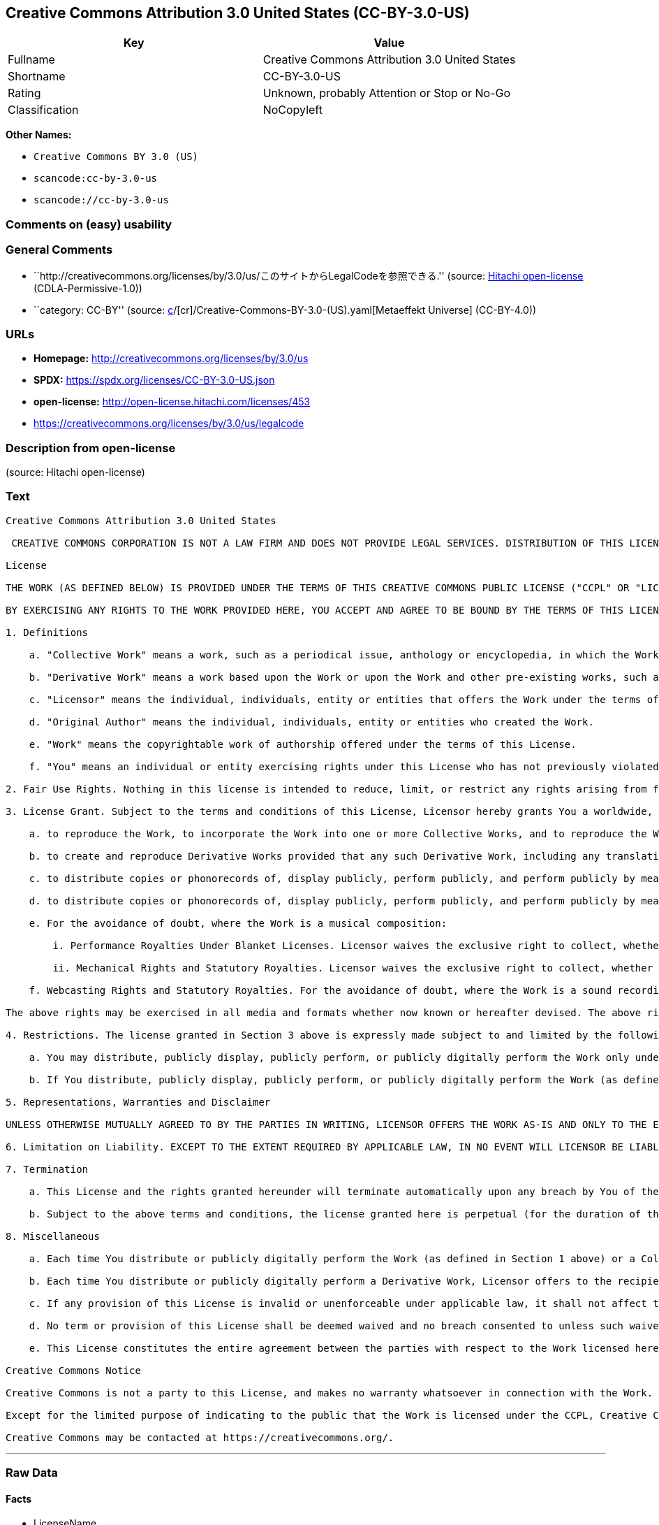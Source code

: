 == Creative Commons Attribution 3.0 United States (CC-BY-3.0-US)

[cols=",",options="header",]
|===
|Key |Value
|Fullname |Creative Commons Attribution 3.0 United States
|Shortname |CC-BY-3.0-US
|Rating |Unknown, probably Attention or Stop or No-Go
|Classification |NoCopyleft
|===

*Other Names:*

* `Creative Commons BY 3.0 (US)`
* `scancode:cc-by-3.0-us`
* `scancode://cc-by-3.0-us`

=== Comments on (easy) usability

=== General Comments

* ``http://creativecommons.org/licenses/by/3.0/us/このサイトからLegalCodeを参照できる.''
(source: https://github.com/Hitachi/open-license[Hitachi open-license]
(CDLA-Permissive-1.0))
* ``category: CC-BY'' (source:
https://github.com/org-metaeffekt/metaeffekt-universe/blob/main/src/main/resources/ae-universe/[c]/[cr]/Creative-Commons-BY-3.0-(US).yaml[Metaeffekt
Universe] (CC-BY-4.0))

=== URLs

* *Homepage:* http://creativecommons.org/licenses/by/3.0/us
* *SPDX:* https://spdx.org/licenses/CC-BY-3.0-US.json
* *open-license:* http://open-license.hitachi.com/licenses/453
* https://creativecommons.org/licenses/by/3.0/us/legalcode

=== Description from open-license

(source: Hitachi open-license)

=== Text

....
Creative Commons Attribution 3.0 United States

 CREATIVE COMMONS CORPORATION IS NOT A LAW FIRM AND DOES NOT PROVIDE LEGAL SERVICES. DISTRIBUTION OF THIS LICENSE DOES NOT CREATE AN ATTORNEY-CLIENT RELATIONSHIP. CREATIVE COMMONS PROVIDES THIS INFORMATION ON AN "AS-IS" BASIS. CREATIVE COMMONS MAKES NO WARRANTIES REGARDING THE INFORMATION PROVIDED, AND DISCLAIMS LIABILITY FOR DAMAGES RESULTING FROM ITS USE.

License

THE WORK (AS DEFINED BELOW) IS PROVIDED UNDER THE TERMS OF THIS CREATIVE COMMONS PUBLIC LICENSE ("CCPL" OR "LICENSE"). THE WORK IS PROTECTED BY COPYRIGHT AND/OR OTHER APPLICABLE LAW. ANY USE OF THE WORK OTHER THAN AS AUTHORIZED UNDER THIS LICENSE OR COPYRIGHT LAW IS PROHIBITED.

BY EXERCISING ANY RIGHTS TO THE WORK PROVIDED HERE, YOU ACCEPT AND AGREE TO BE BOUND BY THE TERMS OF THIS LICENSE. TO THE EXTENT THIS LICENSE MAY BE CONSIDERED TO BE A CONTRACT, THE LICENSOR GRANTS YOU THE RIGHTS CONTAINED HERE IN CONSIDERATION OF YOUR ACCEPTANCE OF SUCH TERMS AND CONDITIONS.

1. Definitions

    a. "Collective Work" means a work, such as a periodical issue, anthology or encyclopedia, in which the Work in its entirety in unmodified form, along with one or more other contributions, constituting separate and independent works in themselves, are assembled into a collective whole. A work that constitutes a Collective Work will not be considered a Derivative Work (as defined below) for the purposes of this License.

    b. "Derivative Work" means a work based upon the Work or upon the Work and other pre-existing works, such as a translation, musical arrangement, dramatization, fictionalization, motion picture version, sound recording, art reproduction, abridgment, condensation, or any other form in which the Work may be recast, transformed, or adapted, except that a work that constitutes a Collective Work will not be considered a Derivative Work for the purpose of this License. For the avoidance of doubt, where the Work is a musical composition or sound recording, the synchronization of the Work in timed-relation with a moving image ("synching") will be considered a Derivative Work for the purpose of this License.

    c. "Licensor" means the individual, individuals, entity or entities that offers the Work under the terms of this License.

    d. "Original Author" means the individual, individuals, entity or entities who created the Work.

    e. "Work" means the copyrightable work of authorship offered under the terms of this License.

    f. "You" means an individual or entity exercising rights under this License who has not previously violated the terms of this License with respect to the Work, or who has received express permission from the Licensor to exercise rights under this License despite a previous violation.

2. Fair Use Rights. Nothing in this license is intended to reduce, limit, or restrict any rights arising from fair use, first sale or other limitations on the exclusive rights of the copyright owner under copyright law or other applicable laws.

3. License Grant. Subject to the terms and conditions of this License, Licensor hereby grants You a worldwide, royalty-free, non-exclusive, perpetual (for the duration of the applicable copyright) license to exercise the rights in the Work as stated below:

    a. to reproduce the Work, to incorporate the Work into one or more Collective Works, and to reproduce the Work as incorporated in the Collective Works;

    b. to create and reproduce Derivative Works provided that any such Derivative Work, including any translation in any medium, takes reasonable steps to clearly label, demarcate or otherwise identify that changes were made to the original Work. For example, a translation could be marked "The original work was translated from English to Spanish," or a modification could indicate "The original work has been modified.";;

    c. to distribute copies or phonorecords of, display publicly, perform publicly, and perform publicly by means of a digital audio transmission the Work including as incorporated in Collective Works;

    d. to distribute copies or phonorecords of, display publicly, perform publicly, and perform publicly by means of a digital audio transmission Derivative Works.

    e. For the avoidance of doubt, where the Work is a musical composition:

        i. Performance Royalties Under Blanket Licenses. Licensor waives the exclusive right to collect, whether individually or, in the event that Licensor is a member of a performance rights society (e.g. ASCAP, BMI, SESAC), via that society, royalties for the public performance or public digital performance (e.g. webcast) of the Work.

        ii. Mechanical Rights and Statutory Royalties. Licensor waives the exclusive right to collect, whether individually or via a music rights agency or designated agent (e.g. Harry Fox Agency), royalties for any phonorecord You create from the Work ("cover version") and distribute, subject to the compulsory license created by 17 USC Section 115 of the US Copyright Act (or the equivalent in other jurisdictions).

    f. Webcasting Rights and Statutory Royalties. For the avoidance of doubt, where the Work is a sound recording, Licensor waives the exclusive right to collect, whether individually or via a performance-rights society (e.g. SoundExchange), royalties for the public digital performance (e.g. webcast) of the Work, subject to the compulsory license created by 17 USC Section 114 of the US Copyright Act (or the equivalent in other jurisdictions).

The above rights may be exercised in all media and formats whether now known or hereafter devised. The above rights include the right to make such modifications as are technically necessary to exercise the rights in other media and formats. All rights not expressly granted by Licensor are hereby reserved.

4. Restrictions. The license granted in Section 3 above is expressly made subject to and limited by the following restrictions:

    a. You may distribute, publicly display, publicly perform, or publicly digitally perform the Work only under the terms of this License, and You must include a copy of, or the Uniform Resource Identifier for, this License with every copy or phonorecord of the Work You distribute, publicly display, publicly perform, or publicly digitally perform. You may not offer or impose any terms on the Work that restrict the terms of this License or the ability of a recipient of the Work to exercise the rights granted to that recipient under the terms of the License. You may not sublicense the Work. You must keep intact all notices that refer to this License and to the disclaimer of warranties. When You distribute, publicly display, publicly perform, or publicly digitally perform the Work, You may not impose any technological measures on the Work that restrict the ability of a recipient of the Work from You to exercise the rights granted to that recipient under the terms of the License. This Section 4(a) applies to the Work as incorporated in a Collective Work, but this does not require the Collective Work apart from the Work itself to be made subject to the terms of this License. If You create a Collective Work, upon notice from any Licensor You must, to the extent practicable, remove from the Collective Work any credit as required by Section 4(b), as requested. If You create a Derivative Work, upon notice from any Licensor You must, to the extent practicable, remove from the Derivative Work any credit as required by Section 4(b), as requested.

    b. If You distribute, publicly display, publicly perform, or publicly digitally perform the Work (as defined in Section 1 above) or any Derivative Works (as defined in Section 1 above) or Collective Works (as defined in Section 1 above), You must, unless a request has been made pursuant to Section 4(a), keep intact all copyright notices for the Work and provide, reasonable to the medium or means You are utilizing: (i) the name of the Original Author (or pseudonym, if applicable) if supplied, and/or (ii) if the Original Author and/or Licensor designate another party or parties (e.g. a sponsor institute, publishing entity, journal) for attribution ("Attribution Parties") in Licensor's copyright notice, terms of service or by other reasonable means, the name of such party or parties; the title of the Work if supplied; to the extent reasonably practicable, the Uniform Resource Identifier, if any, that Licensor specifies to be associated with the Work, unless such URI does not refer to the copyright notice or licensing information for the Work; and, consistent with Section 3(b) in the case of a Derivative Work, a credit identifying the use of the Work in the Derivative Work (e.g., "French translation of the Work by Original Author," or "Screenplay based on original Work by Original Author"). The credit required by this Section 4(b) may be implemented in any reasonable manner; provided, however, that in the case of a Derivative Work or Collective Work, at a minimum such credit will appear, if a credit for all contributing authors of the Derivative Work or Collective Work appears, then as part of these credits and in a manner at least as prominent as the credits for the other contributing authors. For the avoidance of doubt, You may only use the credit required by this Section for the purpose of attribution in the manner set out above and, by exercising Your rights under this License, You may not implicitly or explicitly assert or imply any connection with, sponsorship or endorsement by the Original Author, Licensor and/or Attribution Parties, as appropriate, of You or Your use of the Work, without the separate, express prior written permission of the Original Author, Licensor and/or Attribution Parties.

5. Representations, Warranties and Disclaimer

UNLESS OTHERWISE MUTUALLY AGREED TO BY THE PARTIES IN WRITING, LICENSOR OFFERS THE WORK AS-IS AND ONLY TO THE EXTENT OF ANY RIGHTS HELD IN THE LICENSED WORK BY THE LICENSOR. THE LICENSOR MAKES NO REPRESENTATIONS OR WARRANTIES OF ANY KIND CONCERNING THE WORK, EXPRESS, IMPLIED, STATUTORY OR OTHERWISE, INCLUDING, WITHOUT LIMITATION, WARRANTIES OF TITLE, MARKETABILITY, MERCHANTIBILITY, FITNESS FOR A PARTICULAR PURPOSE, NONINFRINGEMENT, OR THE ABSENCE OF LATENT OR OTHER DEFECTS, ACCURACY, OR THE PRESENCE OF ABSENCE OF ERRORS, WHETHER OR NOT DISCOVERABLE. SOME JURISDICTIONS DO NOT ALLOW THE EXCLUSION OF IMPLIED WARRANTIES, SO SUCH EXCLUSION MAY NOT APPLY TO YOU.

6. Limitation on Liability. EXCEPT TO THE EXTENT REQUIRED BY APPLICABLE LAW, IN NO EVENT WILL LICENSOR BE LIABLE TO YOU ON ANY LEGAL THEORY FOR ANY SPECIAL, INCIDENTAL, CONSEQUENTIAL, PUNITIVE OR EXEMPLARY DAMAGES ARISING OUT OF THIS LICENSE OR THE USE OF THE WORK, EVEN IF LICENSOR HAS BEEN ADVISED OF THE POSSIBILITY OF SUCH DAMAGES.

7. Termination

    a. This License and the rights granted hereunder will terminate automatically upon any breach by You of the terms of this License. Individuals or entities who have received Derivative Works (as defined in Section 1 above) or Collective Works (as defined in Section 1 above) from You under this License, however, will not have their licenses terminated provided such individuals or entities remain in full compliance with those licenses. Sections 1, 2, 5, 6, 7, and 8 will survive any termination of this License.

    b. Subject to the above terms and conditions, the license granted here is perpetual (for the duration of the applicable copyright in the Work). Notwithstanding the above, Licensor reserves the right to release the Work under different license terms or to stop distributing the Work at any time; provided, however that any such election will not serve to withdraw this License (or any other license that has been, or is required to be, granted under the terms of this License), and this License will continue in full force and effect unless terminated as stated above.

8. Miscellaneous

    a. Each time You distribute or publicly digitally perform the Work (as defined in Section 1 above) or a Collective Work (as defined in Section 1 above), the Licensor offers to the recipient a license to the Work on the same terms and conditions as the license granted to You under this License.

    b. Each time You distribute or publicly digitally perform a Derivative Work, Licensor offers to the recipient a license to the original Work on the same terms and conditions as the license granted to You under this License.

    c. If any provision of this License is invalid or unenforceable under applicable law, it shall not affect the validity or enforceability of the remainder of the terms of this License, and without further action by the parties to this agreement, such provision shall be reformed to the minimum extent necessary to make such provision valid and enforceable.

    d. No term or provision of this License shall be deemed waived and no breach consented to unless such waiver or consent shall be in writing and signed by the party to be charged with such waiver or consent.

    e. This License constitutes the entire agreement between the parties with respect to the Work licensed here. There are no understandings, agreements or representations with respect to the Work not specified here. Licensor shall not be bound by any additional provisions that may appear in any communication from You. This License may not be modified without the mutual written agreement of the Licensor and You.

Creative Commons Notice

Creative Commons is not a party to this License, and makes no warranty whatsoever in connection with the Work. Creative Commons will not be liable to You or any party on any legal theory for any damages whatsoever, including without limitation any general, special, incidental or consequential damages arising in connection to this license. Notwithstanding the foregoing two (2) sentences, if Creative Commons has expressly identified itself as the Licensor hereunder, it shall have all rights and obligations of Licensor.

Except for the limited purpose of indicating to the public that the Work is licensed under the CCPL, Creative Commons does not authorize the use by either party of the trademark "Creative Commons" or any related trademark or logo of Creative Commons without the prior written consent of Creative Commons. Any permitted use will be in compliance with Creative Commons' then-current trademark usage guidelines, as may be published on its website or otherwise made available upon request from time to time. For the avoidance of doubt, this trademark restriction does not form part of the License.

Creative Commons may be contacted at https://creativecommons.org/.
....

'''''

=== Raw Data

==== Facts

* LicenseName
* https://github.com/org-metaeffekt/metaeffekt-universe/blob/main/src/main/resources/ae-universe/[c]/[cr]/Creative-Commons-BY-3.0-(US).yaml[Metaeffekt
Universe] (CC-BY-4.0)
* https://github.com/Hitachi/open-license[Hitachi open-license]
(CDLA-Permissive-1.0)
* https://spdx.org/licenses/CC-BY-3.0-US.html[SPDX] (all data [in this
repository] is generated)
* https://github.com/nexB/scancode-toolkit/blob/develop/src/licensedcode/data/licenses/cc-by-3.0-us.yml[Scancode]
(CC0-1.0)

==== Raw JSON

....
{
    "__impliedNames": [
        "CC-BY-3.0-US",
        "Creative Commons BY 3.0 (US)",
        "scancode:cc-by-3.0-us",
        "Creative Commons Attribution 3.0 United States",
        "scancode://cc-by-3.0-us"
    ],
    "__impliedId": "CC-BY-3.0-US",
    "__impliedAmbiguousNames": [
        "CC-BY-3.0-US"
    ],
    "__impliedComments": [
        [
            "Hitachi open-license",
            [
                "http://creativecommons.org/licenses/by/3.0/us/このサイトからLegalCodeを参照できる."
            ]
        ],
        [
            "Metaeffekt Universe",
            [
                "category: CC-BY"
            ]
        ]
    ],
    "facts": {
        "LicenseName": {
            "implications": {
                "__impliedNames": [
                    "CC-BY-3.0-US"
                ],
                "__impliedId": "CC-BY-3.0-US"
            },
            "shortname": "CC-BY-3.0-US",
            "otherNames": []
        },
        "SPDX": {
            "isSPDXLicenseDeprecated": false,
            "spdxFullName": "Creative Commons Attribution 3.0 United States",
            "spdxDetailsURL": "https://spdx.org/licenses/CC-BY-3.0-US.json",
            "_sourceURL": "https://spdx.org/licenses/CC-BY-3.0-US.html",
            "spdxLicIsOSIApproved": false,
            "spdxSeeAlso": [
                "https://creativecommons.org/licenses/by/3.0/us/legalcode"
            ],
            "_implications": {
                "__impliedNames": [
                    "CC-BY-3.0-US",
                    "Creative Commons Attribution 3.0 United States"
                ],
                "__impliedId": "CC-BY-3.0-US",
                "__isOsiApproved": false,
                "__impliedURLs": [
                    [
                        "SPDX",
                        "https://spdx.org/licenses/CC-BY-3.0-US.json"
                    ],
                    [
                        null,
                        "https://creativecommons.org/licenses/by/3.0/us/legalcode"
                    ]
                ]
            },
            "spdxLicenseId": "CC-BY-3.0-US"
        },
        "Scancode": {
            "otherUrls": [
                "https://creativecommons.org/licenses/by/3.0/us/legalcode"
            ],
            "homepageUrl": "http://creativecommons.org/licenses/by/3.0/us",
            "shortName": "CC-BY-3.0-US",
            "textUrls": null,
            "text": "Creative Commons Attribution 3.0 United States\n\n CREATIVE COMMONS CORPORATION IS NOT A LAW FIRM AND DOES NOT PROVIDE LEGAL SERVICES. DISTRIBUTION OF THIS LICENSE DOES NOT CREATE AN ATTORNEY-CLIENT RELATIONSHIP. CREATIVE COMMONS PROVIDES THIS INFORMATION ON AN \"AS-IS\" BASIS. CREATIVE COMMONS MAKES NO WARRANTIES REGARDING THE INFORMATION PROVIDED, AND DISCLAIMS LIABILITY FOR DAMAGES RESULTING FROM ITS USE.\n\nLicense\n\nTHE WORK (AS DEFINED BELOW) IS PROVIDED UNDER THE TERMS OF THIS CREATIVE COMMONS PUBLIC LICENSE (\"CCPL\" OR \"LICENSE\"). THE WORK IS PROTECTED BY COPYRIGHT AND/OR OTHER APPLICABLE LAW. ANY USE OF THE WORK OTHER THAN AS AUTHORIZED UNDER THIS LICENSE OR COPYRIGHT LAW IS PROHIBITED.\n\nBY EXERCISING ANY RIGHTS TO THE WORK PROVIDED HERE, YOU ACCEPT AND AGREE TO BE BOUND BY THE TERMS OF THIS LICENSE. TO THE EXTENT THIS LICENSE MAY BE CONSIDERED TO BE A CONTRACT, THE LICENSOR GRANTS YOU THE RIGHTS CONTAINED HERE IN CONSIDERATION OF YOUR ACCEPTANCE OF SUCH TERMS AND CONDITIONS.\n\n1. Definitions\n\n    a. \"Collective Work\" means a work, such as a periodical issue, anthology or encyclopedia, in which the Work in its entirety in unmodified form, along with one or more other contributions, constituting separate and independent works in themselves, are assembled into a collective whole. A work that constitutes a Collective Work will not be considered a Derivative Work (as defined below) for the purposes of this License.\n\n    b. \"Derivative Work\" means a work based upon the Work or upon the Work and other pre-existing works, such as a translation, musical arrangement, dramatization, fictionalization, motion picture version, sound recording, art reproduction, abridgment, condensation, or any other form in which the Work may be recast, transformed, or adapted, except that a work that constitutes a Collective Work will not be considered a Derivative Work for the purpose of this License. For the avoidance of doubt, where the Work is a musical composition or sound recording, the synchronization of the Work in timed-relation with a moving image (\"synching\") will be considered a Derivative Work for the purpose of this License.\n\n    c. \"Licensor\" means the individual, individuals, entity or entities that offers the Work under the terms of this License.\n\n    d. \"Original Author\" means the individual, individuals, entity or entities who created the Work.\n\n    e. \"Work\" means the copyrightable work of authorship offered under the terms of this License.\n\n    f. \"You\" means an individual or entity exercising rights under this License who has not previously violated the terms of this License with respect to the Work, or who has received express permission from the Licensor to exercise rights under this License despite a previous violation.\n\n2. Fair Use Rights. Nothing in this license is intended to reduce, limit, or restrict any rights arising from fair use, first sale or other limitations on the exclusive rights of the copyright owner under copyright law or other applicable laws.\n\n3. License Grant. Subject to the terms and conditions of this License, Licensor hereby grants You a worldwide, royalty-free, non-exclusive, perpetual (for the duration of the applicable copyright) license to exercise the rights in the Work as stated below:\n\n    a. to reproduce the Work, to incorporate the Work into one or more Collective Works, and to reproduce the Work as incorporated in the Collective Works;\n\n    b. to create and reproduce Derivative Works provided that any such Derivative Work, including any translation in any medium, takes reasonable steps to clearly label, demarcate or otherwise identify that changes were made to the original Work. For example, a translation could be marked \"The original work was translated from English to Spanish,\" or a modification could indicate \"The original work has been modified.\";;\n\n    c. to distribute copies or phonorecords of, display publicly, perform publicly, and perform publicly by means of a digital audio transmission the Work including as incorporated in Collective Works;\n\n    d. to distribute copies or phonorecords of, display publicly, perform publicly, and perform publicly by means of a digital audio transmission Derivative Works.\n\n    e. For the avoidance of doubt, where the Work is a musical composition:\n\n        i. Performance Royalties Under Blanket Licenses. Licensor waives the exclusive right to collect, whether individually or, in the event that Licensor is a member of a performance rights society (e.g. ASCAP, BMI, SESAC), via that society, royalties for the public performance or public digital performance (e.g. webcast) of the Work.\n\n        ii. Mechanical Rights and Statutory Royalties. Licensor waives the exclusive right to collect, whether individually or via a music rights agency or designated agent (e.g. Harry Fox Agency), royalties for any phonorecord You create from the Work (\"cover version\") and distribute, subject to the compulsory license created by 17 USC Section 115 of the US Copyright Act (or the equivalent in other jurisdictions).\n\n    f. Webcasting Rights and Statutory Royalties. For the avoidance of doubt, where the Work is a sound recording, Licensor waives the exclusive right to collect, whether individually or via a performance-rights society (e.g. SoundExchange), royalties for the public digital performance (e.g. webcast) of the Work, subject to the compulsory license created by 17 USC Section 114 of the US Copyright Act (or the equivalent in other jurisdictions).\n\nThe above rights may be exercised in all media and formats whether now known or hereafter devised. The above rights include the right to make such modifications as are technically necessary to exercise the rights in other media and formats. All rights not expressly granted by Licensor are hereby reserved.\n\n4. Restrictions. The license granted in Section 3 above is expressly made subject to and limited by the following restrictions:\n\n    a. You may distribute, publicly display, publicly perform, or publicly digitally perform the Work only under the terms of this License, and You must include a copy of, or the Uniform Resource Identifier for, this License with every copy or phonorecord of the Work You distribute, publicly display, publicly perform, or publicly digitally perform. You may not offer or impose any terms on the Work that restrict the terms of this License or the ability of a recipient of the Work to exercise the rights granted to that recipient under the terms of the License. You may not sublicense the Work. You must keep intact all notices that refer to this License and to the disclaimer of warranties. When You distribute, publicly display, publicly perform, or publicly digitally perform the Work, You may not impose any technological measures on the Work that restrict the ability of a recipient of the Work from You to exercise the rights granted to that recipient under the terms of the License. This Section 4(a) applies to the Work as incorporated in a Collective Work, but this does not require the Collective Work apart from the Work itself to be made subject to the terms of this License. If You create a Collective Work, upon notice from any Licensor You must, to the extent practicable, remove from the Collective Work any credit as required by Section 4(b), as requested. If You create a Derivative Work, upon notice from any Licensor You must, to the extent practicable, remove from the Derivative Work any credit as required by Section 4(b), as requested.\n\n    b. If You distribute, publicly display, publicly perform, or publicly digitally perform the Work (as defined in Section 1 above) or any Derivative Works (as defined in Section 1 above) or Collective Works (as defined in Section 1 above), You must, unless a request has been made pursuant to Section 4(a), keep intact all copyright notices for the Work and provide, reasonable to the medium or means You are utilizing: (i) the name of the Original Author (or pseudonym, if applicable) if supplied, and/or (ii) if the Original Author and/or Licensor designate another party or parties (e.g. a sponsor institute, publishing entity, journal) for attribution (\"Attribution Parties\") in Licensor's copyright notice, terms of service or by other reasonable means, the name of such party or parties; the title of the Work if supplied; to the extent reasonably practicable, the Uniform Resource Identifier, if any, that Licensor specifies to be associated with the Work, unless such URI does not refer to the copyright notice or licensing information for the Work; and, consistent with Section 3(b) in the case of a Derivative Work, a credit identifying the use of the Work in the Derivative Work (e.g., \"French translation of the Work by Original Author,\" or \"Screenplay based on original Work by Original Author\"). The credit required by this Section 4(b) may be implemented in any reasonable manner; provided, however, that in the case of a Derivative Work or Collective Work, at a minimum such credit will appear, if a credit for all contributing authors of the Derivative Work or Collective Work appears, then as part of these credits and in a manner at least as prominent as the credits for the other contributing authors. For the avoidance of doubt, You may only use the credit required by this Section for the purpose of attribution in the manner set out above and, by exercising Your rights under this License, You may not implicitly or explicitly assert or imply any connection with, sponsorship or endorsement by the Original Author, Licensor and/or Attribution Parties, as appropriate, of You or Your use of the Work, without the separate, express prior written permission of the Original Author, Licensor and/or Attribution Parties.\n\n5. Representations, Warranties and Disclaimer\n\nUNLESS OTHERWISE MUTUALLY AGREED TO BY THE PARTIES IN WRITING, LICENSOR OFFERS THE WORK AS-IS AND ONLY TO THE EXTENT OF ANY RIGHTS HELD IN THE LICENSED WORK BY THE LICENSOR. THE LICENSOR MAKES NO REPRESENTATIONS OR WARRANTIES OF ANY KIND CONCERNING THE WORK, EXPRESS, IMPLIED, STATUTORY OR OTHERWISE, INCLUDING, WITHOUT LIMITATION, WARRANTIES OF TITLE, MARKETABILITY, MERCHANTIBILITY, FITNESS FOR A PARTICULAR PURPOSE, NONINFRINGEMENT, OR THE ABSENCE OF LATENT OR OTHER DEFECTS, ACCURACY, OR THE PRESENCE OF ABSENCE OF ERRORS, WHETHER OR NOT DISCOVERABLE. SOME JURISDICTIONS DO NOT ALLOW THE EXCLUSION OF IMPLIED WARRANTIES, SO SUCH EXCLUSION MAY NOT APPLY TO YOU.\n\n6. Limitation on Liability. EXCEPT TO THE EXTENT REQUIRED BY APPLICABLE LAW, IN NO EVENT WILL LICENSOR BE LIABLE TO YOU ON ANY LEGAL THEORY FOR ANY SPECIAL, INCIDENTAL, CONSEQUENTIAL, PUNITIVE OR EXEMPLARY DAMAGES ARISING OUT OF THIS LICENSE OR THE USE OF THE WORK, EVEN IF LICENSOR HAS BEEN ADVISED OF THE POSSIBILITY OF SUCH DAMAGES.\n\n7. Termination\n\n    a. This License and the rights granted hereunder will terminate automatically upon any breach by You of the terms of this License. Individuals or entities who have received Derivative Works (as defined in Section 1 above) or Collective Works (as defined in Section 1 above) from You under this License, however, will not have their licenses terminated provided such individuals or entities remain in full compliance with those licenses. Sections 1, 2, 5, 6, 7, and 8 will survive any termination of this License.\n\n    b. Subject to the above terms and conditions, the license granted here is perpetual (for the duration of the applicable copyright in the Work). Notwithstanding the above, Licensor reserves the right to release the Work under different license terms or to stop distributing the Work at any time; provided, however that any such election will not serve to withdraw this License (or any other license that has been, or is required to be, granted under the terms of this License), and this License will continue in full force and effect unless terminated as stated above.\n\n8. Miscellaneous\n\n    a. Each time You distribute or publicly digitally perform the Work (as defined in Section 1 above) or a Collective Work (as defined in Section 1 above), the Licensor offers to the recipient a license to the Work on the same terms and conditions as the license granted to You under this License.\n\n    b. Each time You distribute or publicly digitally perform a Derivative Work, Licensor offers to the recipient a license to the original Work on the same terms and conditions as the license granted to You under this License.\n\n    c. If any provision of this License is invalid or unenforceable under applicable law, it shall not affect the validity or enforceability of the remainder of the terms of this License, and without further action by the parties to this agreement, such provision shall be reformed to the minimum extent necessary to make such provision valid and enforceable.\n\n    d. No term or provision of this License shall be deemed waived and no breach consented to unless such waiver or consent shall be in writing and signed by the party to be charged with such waiver or consent.\n\n    e. This License constitutes the entire agreement between the parties with respect to the Work licensed here. There are no understandings, agreements or representations with respect to the Work not specified here. Licensor shall not be bound by any additional provisions that may appear in any communication from You. This License may not be modified without the mutual written agreement of the Licensor and You.\n\nCreative Commons Notice\n\nCreative Commons is not a party to this License, and makes no warranty whatsoever in connection with the Work. Creative Commons will not be liable to You or any party on any legal theory for any damages whatsoever, including without limitation any general, special, incidental or consequential damages arising in connection to this license. Notwithstanding the foregoing two (2) sentences, if Creative Commons has expressly identified itself as the Licensor hereunder, it shall have all rights and obligations of Licensor.\n\nExcept for the limited purpose of indicating to the public that the Work is licensed under the CCPL, Creative Commons does not authorize the use by either party of the trademark \"Creative Commons\" or any related trademark or logo of Creative Commons without the prior written consent of Creative Commons. Any permitted use will be in compliance with Creative Commons' then-current trademark usage guidelines, as may be published on its website or otherwise made available upon request from time to time. For the avoidance of doubt, this trademark restriction does not form part of the License.\n\nCreative Commons may be contacted at https://creativecommons.org/.",
            "category": "Permissive",
            "osiUrl": null,
            "owner": "Creative Commons",
            "_sourceURL": "https://github.com/nexB/scancode-toolkit/blob/develop/src/licensedcode/data/licenses/cc-by-3.0-us.yml",
            "key": "cc-by-3.0-us",
            "name": "Creative Commons Attribution 3.0 United States",
            "spdxId": "CC-BY-3.0-US",
            "notes": null,
            "_implications": {
                "__impliedNames": [
                    "scancode://cc-by-3.0-us",
                    "CC-BY-3.0-US",
                    "CC-BY-3.0-US"
                ],
                "__impliedId": "CC-BY-3.0-US",
                "__impliedCopyleft": [
                    [
                        "Scancode",
                        "NoCopyleft"
                    ]
                ],
                "__calculatedCopyleft": "NoCopyleft",
                "__impliedText": "Creative Commons Attribution 3.0 United States\n\n CREATIVE COMMONS CORPORATION IS NOT A LAW FIRM AND DOES NOT PROVIDE LEGAL SERVICES. DISTRIBUTION OF THIS LICENSE DOES NOT CREATE AN ATTORNEY-CLIENT RELATIONSHIP. CREATIVE COMMONS PROVIDES THIS INFORMATION ON AN \"AS-IS\" BASIS. CREATIVE COMMONS MAKES NO WARRANTIES REGARDING THE INFORMATION PROVIDED, AND DISCLAIMS LIABILITY FOR DAMAGES RESULTING FROM ITS USE.\n\nLicense\n\nTHE WORK (AS DEFINED BELOW) IS PROVIDED UNDER THE TERMS OF THIS CREATIVE COMMONS PUBLIC LICENSE (\"CCPL\" OR \"LICENSE\"). THE WORK IS PROTECTED BY COPYRIGHT AND/OR OTHER APPLICABLE LAW. ANY USE OF THE WORK OTHER THAN AS AUTHORIZED UNDER THIS LICENSE OR COPYRIGHT LAW IS PROHIBITED.\n\nBY EXERCISING ANY RIGHTS TO THE WORK PROVIDED HERE, YOU ACCEPT AND AGREE TO BE BOUND BY THE TERMS OF THIS LICENSE. TO THE EXTENT THIS LICENSE MAY BE CONSIDERED TO BE A CONTRACT, THE LICENSOR GRANTS YOU THE RIGHTS CONTAINED HERE IN CONSIDERATION OF YOUR ACCEPTANCE OF SUCH TERMS AND CONDITIONS.\n\n1. Definitions\n\n    a. \"Collective Work\" means a work, such as a periodical issue, anthology or encyclopedia, in which the Work in its entirety in unmodified form, along with one or more other contributions, constituting separate and independent works in themselves, are assembled into a collective whole. A work that constitutes a Collective Work will not be considered a Derivative Work (as defined below) for the purposes of this License.\n\n    b. \"Derivative Work\" means a work based upon the Work or upon the Work and other pre-existing works, such as a translation, musical arrangement, dramatization, fictionalization, motion picture version, sound recording, art reproduction, abridgment, condensation, or any other form in which the Work may be recast, transformed, or adapted, except that a work that constitutes a Collective Work will not be considered a Derivative Work for the purpose of this License. For the avoidance of doubt, where the Work is a musical composition or sound recording, the synchronization of the Work in timed-relation with a moving image (\"synching\") will be considered a Derivative Work for the purpose of this License.\n\n    c. \"Licensor\" means the individual, individuals, entity or entities that offers the Work under the terms of this License.\n\n    d. \"Original Author\" means the individual, individuals, entity or entities who created the Work.\n\n    e. \"Work\" means the copyrightable work of authorship offered under the terms of this License.\n\n    f. \"You\" means an individual or entity exercising rights under this License who has not previously violated the terms of this License with respect to the Work, or who has received express permission from the Licensor to exercise rights under this License despite a previous violation.\n\n2. Fair Use Rights. Nothing in this license is intended to reduce, limit, or restrict any rights arising from fair use, first sale or other limitations on the exclusive rights of the copyright owner under copyright law or other applicable laws.\n\n3. License Grant. Subject to the terms and conditions of this License, Licensor hereby grants You a worldwide, royalty-free, non-exclusive, perpetual (for the duration of the applicable copyright) license to exercise the rights in the Work as stated below:\n\n    a. to reproduce the Work, to incorporate the Work into one or more Collective Works, and to reproduce the Work as incorporated in the Collective Works;\n\n    b. to create and reproduce Derivative Works provided that any such Derivative Work, including any translation in any medium, takes reasonable steps to clearly label, demarcate or otherwise identify that changes were made to the original Work. For example, a translation could be marked \"The original work was translated from English to Spanish,\" or a modification could indicate \"The original work has been modified.\";;\n\n    c. to distribute copies or phonorecords of, display publicly, perform publicly, and perform publicly by means of a digital audio transmission the Work including as incorporated in Collective Works;\n\n    d. to distribute copies or phonorecords of, display publicly, perform publicly, and perform publicly by means of a digital audio transmission Derivative Works.\n\n    e. For the avoidance of doubt, where the Work is a musical composition:\n\n        i. Performance Royalties Under Blanket Licenses. Licensor waives the exclusive right to collect, whether individually or, in the event that Licensor is a member of a performance rights society (e.g. ASCAP, BMI, SESAC), via that society, royalties for the public performance or public digital performance (e.g. webcast) of the Work.\n\n        ii. Mechanical Rights and Statutory Royalties. Licensor waives the exclusive right to collect, whether individually or via a music rights agency or designated agent (e.g. Harry Fox Agency), royalties for any phonorecord You create from the Work (\"cover version\") and distribute, subject to the compulsory license created by 17 USC Section 115 of the US Copyright Act (or the equivalent in other jurisdictions).\n\n    f. Webcasting Rights and Statutory Royalties. For the avoidance of doubt, where the Work is a sound recording, Licensor waives the exclusive right to collect, whether individually or via a performance-rights society (e.g. SoundExchange), royalties for the public digital performance (e.g. webcast) of the Work, subject to the compulsory license created by 17 USC Section 114 of the US Copyright Act (or the equivalent in other jurisdictions).\n\nThe above rights may be exercised in all media and formats whether now known or hereafter devised. The above rights include the right to make such modifications as are technically necessary to exercise the rights in other media and formats. All rights not expressly granted by Licensor are hereby reserved.\n\n4. Restrictions. The license granted in Section 3 above is expressly made subject to and limited by the following restrictions:\n\n    a. You may distribute, publicly display, publicly perform, or publicly digitally perform the Work only under the terms of this License, and You must include a copy of, or the Uniform Resource Identifier for, this License with every copy or phonorecord of the Work You distribute, publicly display, publicly perform, or publicly digitally perform. You may not offer or impose any terms on the Work that restrict the terms of this License or the ability of a recipient of the Work to exercise the rights granted to that recipient under the terms of the License. You may not sublicense the Work. You must keep intact all notices that refer to this License and to the disclaimer of warranties. When You distribute, publicly display, publicly perform, or publicly digitally perform the Work, You may not impose any technological measures on the Work that restrict the ability of a recipient of the Work from You to exercise the rights granted to that recipient under the terms of the License. This Section 4(a) applies to the Work as incorporated in a Collective Work, but this does not require the Collective Work apart from the Work itself to be made subject to the terms of this License. If You create a Collective Work, upon notice from any Licensor You must, to the extent practicable, remove from the Collective Work any credit as required by Section 4(b), as requested. If You create a Derivative Work, upon notice from any Licensor You must, to the extent practicable, remove from the Derivative Work any credit as required by Section 4(b), as requested.\n\n    b. If You distribute, publicly display, publicly perform, or publicly digitally perform the Work (as defined in Section 1 above) or any Derivative Works (as defined in Section 1 above) or Collective Works (as defined in Section 1 above), You must, unless a request has been made pursuant to Section 4(a), keep intact all copyright notices for the Work and provide, reasonable to the medium or means You are utilizing: (i) the name of the Original Author (or pseudonym, if applicable) if supplied, and/or (ii) if the Original Author and/or Licensor designate another party or parties (e.g. a sponsor institute, publishing entity, journal) for attribution (\"Attribution Parties\") in Licensor's copyright notice, terms of service or by other reasonable means, the name of such party or parties; the title of the Work if supplied; to the extent reasonably practicable, the Uniform Resource Identifier, if any, that Licensor specifies to be associated with the Work, unless such URI does not refer to the copyright notice or licensing information for the Work; and, consistent with Section 3(b) in the case of a Derivative Work, a credit identifying the use of the Work in the Derivative Work (e.g., \"French translation of the Work by Original Author,\" or \"Screenplay based on original Work by Original Author\"). The credit required by this Section 4(b) may be implemented in any reasonable manner; provided, however, that in the case of a Derivative Work or Collective Work, at a minimum such credit will appear, if a credit for all contributing authors of the Derivative Work or Collective Work appears, then as part of these credits and in a manner at least as prominent as the credits for the other contributing authors. For the avoidance of doubt, You may only use the credit required by this Section for the purpose of attribution in the manner set out above and, by exercising Your rights under this License, You may not implicitly or explicitly assert or imply any connection with, sponsorship or endorsement by the Original Author, Licensor and/or Attribution Parties, as appropriate, of You or Your use of the Work, without the separate, express prior written permission of the Original Author, Licensor and/or Attribution Parties.\n\n5. Representations, Warranties and Disclaimer\n\nUNLESS OTHERWISE MUTUALLY AGREED TO BY THE PARTIES IN WRITING, LICENSOR OFFERS THE WORK AS-IS AND ONLY TO THE EXTENT OF ANY RIGHTS HELD IN THE LICENSED WORK BY THE LICENSOR. THE LICENSOR MAKES NO REPRESENTATIONS OR WARRANTIES OF ANY KIND CONCERNING THE WORK, EXPRESS, IMPLIED, STATUTORY OR OTHERWISE, INCLUDING, WITHOUT LIMITATION, WARRANTIES OF TITLE, MARKETABILITY, MERCHANTIBILITY, FITNESS FOR A PARTICULAR PURPOSE, NONINFRINGEMENT, OR THE ABSENCE OF LATENT OR OTHER DEFECTS, ACCURACY, OR THE PRESENCE OF ABSENCE OF ERRORS, WHETHER OR NOT DISCOVERABLE. SOME JURISDICTIONS DO NOT ALLOW THE EXCLUSION OF IMPLIED WARRANTIES, SO SUCH EXCLUSION MAY NOT APPLY TO YOU.\n\n6. Limitation on Liability. EXCEPT TO THE EXTENT REQUIRED BY APPLICABLE LAW, IN NO EVENT WILL LICENSOR BE LIABLE TO YOU ON ANY LEGAL THEORY FOR ANY SPECIAL, INCIDENTAL, CONSEQUENTIAL, PUNITIVE OR EXEMPLARY DAMAGES ARISING OUT OF THIS LICENSE OR THE USE OF THE WORK, EVEN IF LICENSOR HAS BEEN ADVISED OF THE POSSIBILITY OF SUCH DAMAGES.\n\n7. Termination\n\n    a. This License and the rights granted hereunder will terminate automatically upon any breach by You of the terms of this License. Individuals or entities who have received Derivative Works (as defined in Section 1 above) or Collective Works (as defined in Section 1 above) from You under this License, however, will not have their licenses terminated provided such individuals or entities remain in full compliance with those licenses. Sections 1, 2, 5, 6, 7, and 8 will survive any termination of this License.\n\n    b. Subject to the above terms and conditions, the license granted here is perpetual (for the duration of the applicable copyright in the Work). Notwithstanding the above, Licensor reserves the right to release the Work under different license terms or to stop distributing the Work at any time; provided, however that any such election will not serve to withdraw this License (or any other license that has been, or is required to be, granted under the terms of this License), and this License will continue in full force and effect unless terminated as stated above.\n\n8. Miscellaneous\n\n    a. Each time You distribute or publicly digitally perform the Work (as defined in Section 1 above) or a Collective Work (as defined in Section 1 above), the Licensor offers to the recipient a license to the Work on the same terms and conditions as the license granted to You under this License.\n\n    b. Each time You distribute or publicly digitally perform a Derivative Work, Licensor offers to the recipient a license to the original Work on the same terms and conditions as the license granted to You under this License.\n\n    c. If any provision of this License is invalid or unenforceable under applicable law, it shall not affect the validity or enforceability of the remainder of the terms of this License, and without further action by the parties to this agreement, such provision shall be reformed to the minimum extent necessary to make such provision valid and enforceable.\n\n    d. No term or provision of this License shall be deemed waived and no breach consented to unless such waiver or consent shall be in writing and signed by the party to be charged with such waiver or consent.\n\n    e. This License constitutes the entire agreement between the parties with respect to the Work licensed here. There are no understandings, agreements or representations with respect to the Work not specified here. Licensor shall not be bound by any additional provisions that may appear in any communication from You. This License may not be modified without the mutual written agreement of the Licensor and You.\n\nCreative Commons Notice\n\nCreative Commons is not a party to this License, and makes no warranty whatsoever in connection with the Work. Creative Commons will not be liable to You or any party on any legal theory for any damages whatsoever, including without limitation any general, special, incidental or consequential damages arising in connection to this license. Notwithstanding the foregoing two (2) sentences, if Creative Commons has expressly identified itself as the Licensor hereunder, it shall have all rights and obligations of Licensor.\n\nExcept for the limited purpose of indicating to the public that the Work is licensed under the CCPL, Creative Commons does not authorize the use by either party of the trademark \"Creative Commons\" or any related trademark or logo of Creative Commons without the prior written consent of Creative Commons. Any permitted use will be in compliance with Creative Commons' then-current trademark usage guidelines, as may be published on its website or otherwise made available upon request from time to time. For the avoidance of doubt, this trademark restriction does not form part of the License.\n\nCreative Commons may be contacted at https://creativecommons.org/.",
                "__impliedURLs": [
                    [
                        "Homepage",
                        "http://creativecommons.org/licenses/by/3.0/us"
                    ],
                    [
                        null,
                        "https://creativecommons.org/licenses/by/3.0/us/legalcode"
                    ]
                ]
            }
        },
        "Hitachi open-license": {
            "summary": "http://creativecommons.org/licenses/by/3.0/us/このサイトからLegalCodeを参照できる.",
            "notices": [],
            "_sourceURL": "http://open-license.hitachi.com/licenses/453",
            "content": "CREATIVE COMMONS CORPORATION IS NOT A LAW FIRM AND DOES NOT PROVIDE LEGAL SERVICES. DISTRIBUTION OF THIS LICENSE DOES NOT CREATE AN ATTORNEY-CLIENT RELATIONSHIP. CREATIVE COMMONS PROVIDES THIS INFORMATION ON AN \"AS-IS\" BASIS. CREATIVE COMMONS MAKES NO WARRANTIES REGARDING THE INFORMATION PROVIDED, AND DISCLAIMS LIABILITY FOR DAMAGES RESULTING FROM ITS USE.\n\nLicense\n\nTHE WORK (AS DEFINED BELOW) IS PROVIDED UNDER THE TERMS OF THIS CREATIVE COMMONS PUBLIC LICENSE (\"CCPL\" OR \"LICENSE\"). THE WORK IS PROTECTED BY COPYRIGHT AND/OR OTHER APPLICABLE LAW. ANY USE OF THE WORK OTHER THAN AS AUTHORIZED UNDER THIS LICENSE OR COPYRIGHT LAW IS PROHIBITED.\n\nBY EXERCISING ANY RIGHTS TO THE WORK PROVIDED HERE, YOU ACCEPT AND AGREE TO BE BOUND BY THE TERMS OF THIS LICENSE. TO THE EXTENT THIS LICENSE MAY BE CONSIDERED TO BE A CONTRACT, THE LICENSOR GRANTS YOU THE RIGHTS CONTAINED HERE IN CONSIDERATION OF YOUR ACCEPTANCE OF SUCH TERMS AND CONDITIONS.\n\n1. Definitions\n\n    a.\"Collective Work\" means a work, such as a periodical issue, anthology or encyclopedia, in which \n      the Work in its entirety in unmodified form, along with one or more other contributions, \n      constituting separate and independent works in themselves, are assembled into a collective whole. \n      A work that constitutes a Collective Work will not be considered a Derivative Work (as \n      defined below) for the purposes of this License.\n    b.\"Derivative Work\" means a work based upon the Work or upon the Work and other pre-existing \n      works, such as a translation, musical arrangement, dramatization, \n      fictionalization, motion picture version, sound recording, art reproduction, abridgment, \n      condensation, or any other form in which the Work may be recast, transformed, or \n      adapted, except that a work that constitutes a Collective Work will not be considered a \n      Derivative Work for the purpose of this License. For the avoidance of doubt, where \n      the Work is a musical composition or sound recording, the synchronization of the Work \n      in timed-relation with a moving image (\"synching\") will be considered a Derivative Work \n      for the purpose of this License.\n    c.\"Licensor\" means the individual, individuals, entity or entities that offers the Work under \n      the terms of this License.\n    d.\"Original Author\" means the individual, individuals, entity or entities who created the Work.\n    e.\"Work\" means the copyrightable work of authorship offered under the terms of this License.\n    f.\"You\" means an individual or entity exercising rights under this License who has not previously \n      violated the terms of this License with respect to the Work, or who has received express permission \n      from the Licensor to exercise rights under this License despite a previous violation.\n\n2. Fair Use Rights. Nothing in this license is intended to reduce, limit, or restrict any rights arising from fair use, first sale or other limitations on the exclusive rights of the copyright owner under copyright law or other applicable laws.\n\n3. License Grant. Subject to the terms and conditions of this License, Licensor hereby grants You a worldwide, royalty-free, non-exclusive, perpetual (for the duration of the applicable copyright) license to exercise the rights in the Work as stated below:\n\n    a.to reproduce the Work, to incorporate the Work into one or more Collective Works, and to \n      reproduce the Work as incorporated in the Collective Works;\n    b.to create and reproduce Derivative Works provided that any such Derivative Work, including \n      any translation in any medium, takes reasonable steps to clearly label, demarcate \n      or otherwise identify that changes were made to the original Work. For example, a \n      translation could be marked \"The original work was translated from English to Spanish,\" \n      or a modification could indicate \"The original work has been modified.\";;\n    c.to distribute copies or phonorecords of, display publicly, perform publicly, and \n      perform publicly by means of a digital audio transmission the Work including as \n      incorporated in Collective Works;\n    d.to distribute copies or phonorecords of, display publicly, perform publicly, and \n      perform publicly by means of a digital audio transmission Derivative Works.\n    e.For the avoidance of doubt, where the Work is a musical composition:\n        i.Performance Royalties Under Blanket Licenses. Licensor waives the exclusive right to collect, \n          whether individually or, in the event that Licensor is a member of a performance rights \n          society (e.g. ASCAP, BMI, SESAC), via that society, royalties for the public performance \n          or public digital performance (e.g. webcast) of the Work.\n        ii.Mechanical Rights and Statutory Royalties. Licensor waives the exclusive right to collect, \n          whether individually or via a music rights agency or designated agent (e.g. Harry Fox \n          Agency), royalties for any phonorecord You create from the Work (\"cover version\") and \n          distribute, subject to the compulsory license created by 17 USC Section 115 of the US \n          Copyright Act (or the equivalent in other jurisdictions).\n    f.Webcasting Rights and Statutory Royalties. For the avoidance of doubt, where the Work is a sound \n      recording, Licensor waives the exclusive right to collect, whether individually or via a \n      performance-rights society (e.g. SoundExchange), royalties for the public digital performance \n      (e.g. webcast) of the Work, subject to the compulsory license created by 17 USC Section 114 of \n      the US Copyright Act (or the equivalent in other jurisdictions).\n\nThe above rights may be exercised in all media and formats whether now known or hereafter devised. The above rights include the right to make such modifications as are technically necessary to exercise the rights in other media and formats. All rights not expressly granted by Licensor are hereby reserved.\n\n4. Restrictions. The license granted in Section 3 above is expressly made subject to and limited by the following restrictions:\n\n    a.You may distribute, publicly display, publicly perform, or publicly digitally perform the Work only \n      under the terms of this License, and You must include a copy of, or the Uniform Resource Identifier \n      for, this License with every copy or phonorecord of the Work You distribute, publicly display, \n      publicly perform, or publicly digitally perform. You may not offer or impose any terms on the Work \n      that restrict the terms of this License or the ability of a recipient of the Work to exercise the \n      rights granted to that recipient under the terms of the License. You may not sublicense the \n      Work. You must keep intact all notices that refer to this License and to the disclaimer of \n      warranties. When You distribute, publicly display, publicly perform, or publicly digitally \n      perform the Work, You may not impose any technological measures on the Work that restrict the \n      ability of a recipient of the Work from You to exercise the rights granted to that recipient \n      under the terms of the License. This Section 4(a) applies to the Work as incorporated in a \n      Collective Work, but this does not require the Collective Work apart from the Work itself to be \n      made subject to the terms of this License. If You create a Collective Work, upon notice \n      from any Licensor You must, to the extent practicable, remove from the Collective Work any \n      credit as required by Section 4(b), as requested. If You create a Derivative Work, upon notice \n      from any Licensor You must, to the extent practicable, remove from the Derivative Work any \n      credit as required by Section 4(b), as requested.\n    b.If You distribute, publicly display, publicly perform, or publicly digitally perform the Work (as \n      defined in Section 1 above) or any Derivative Works (as defined in Section 1 above) or Collective \n      Works (as defined in Section 1 above), You must, unless a request has been made pursuant to \n      Section 4(a), keep intact all copyright notices for the Work and provide, reasonable to the \n      medium or means You are utilizing: (i) the name of the Original Author (or pseudonym, if \n      applicable) if supplied, and/or (ii) if the Original Author and/or Licensor designate another \n      party or parties (e.g. a sponsor institute, publishing entity, journal) for attribution \n      (\"Attribution Parties\") in Licensor's copyright notice, terms of service or by other reasonable \n      means, the name of such party or parties; the title of the Work if supplied; to the extent \n      reasonably practicable, the Uniform Resource Identifier, if any, that Licensor specifies to be \n      associated with the Work, unless such URI does not refer to the copyright notice or licensing \n      information for the Work; and, consistent with Section 3(b) in the case of a Derivative Work, a \n      credit identifying the use of the Work in the Derivative Work (e.g., \"French translation of the \n      Work by Original Author,\" or \"Screenplay based on original Work by Original Author\"). The credit \n      required by this Section 4(b) may be implemented in any reasonable manner; provided, \n      however, that in the case of a Derivative Work or Collective Work, at a minimum such credit \n      will appear, if a credit for all contributing authors of the Derivative Work or Collective \n      Work appears, then as part of these credits and in a manner at least as prominent as the credits \n      for the other contributing authors. For the avoidance of doubt, You may only use the credit \n      required by this Section for the purpose of attribution in the manner set out above and, by \n      exercising Your rights under this License, You may not implicitly or explicitly assert \n      or imply any connection with, sponsorship or endorsement by the Original Author, Licensor and/or \n      Attribution Parties, as appropriate, of You or Your use of the Work, without the separate, \n      express prior written permission of the Original Author, Licensor and/or Attribution Parties.\n\n5. Representations, Warranties and Disclaimer\n\nUNLESS OTHERWISE MUTUALLY AGREED TO BY THE PARTIES IN WRITING, LICENSOR OFFERS THE WORK AS-IS AND ONLY TO THE EXTENT OF ANY RIGHTS HELD IN THE LICENSED WORK BY THE LICENSOR. THE LICENSOR MAKES NO REPRESENTATIONS OR WARRANTIES OF ANY KIND CONCERNING THE WORK, EXPRESS, IMPLIED, STATUTORY OR OTHERWISE, INCLUDING, WITHOUT LIMITATION, WARRANTIES OF TITLE, MARKETABILITY, MERCHANTIBILITY, FITNESS FOR A PARTICULAR PURPOSE, NONINFRINGEMENT, OR THE ABSENCE OF LATENT OR OTHER DEFECTS, ACCURACY, OR THE PRESENCE OF ABSENCE OF ERRORS, WHETHER OR NOT DISCOVERABLE. SOME JURISDICTIONS DO NOT ALLOW THE EXCLUSION OF IMPLIED WARRANTIES, SO SUCH EXCLUSION MAY NOT APPLY TO YOU.\n\n6. Limitation on Liability. EXCEPT TO THE EXTENT REQUIRED BY APPLICABLE LAW, IN NO EVENT WILL LICENSOR BE LIABLE TO YOU ON ANY LEGAL THEORY FOR ANY SPECIAL, INCIDENTAL, CONSEQUENTIAL, PUNITIVE OR EXEMPLARY DAMAGES ARISING OUT OF THIS LICENSE OR THE USE OF THE WORK, EVEN IF LICENSOR HAS BEEN ADVISED OF THE POSSIBILITY OF SUCH DAMAGES.\n\n7. Termination\n\n    a.This License and the rights granted hereunder will terminate automatically upon any breach \n      by You of the terms of this License. Individuals or entities who have received Derivative \n      Works (as defined in Section 1 above) or Collective Works (as defined in Section 1 above) from \n      You under this License, however, will not have their licenses terminated provided such \n      individuals or entities remain in full compliance with those licenses. Sections 1, 2, 5, 6, \n      7, and 8 will survive any termination of this License.\n    b.Subject to the above terms and conditions, the license granted here is perpetual (for the \n      duration of the applicable copyright in the Work). Notwithstanding the above, \n      Licensor reserves the right to release the Work under different license terms or to stop \n      distributing the Work at any time; provided, however that any such election will not serve to \n      withdraw this License (or any other license that has been, or is required to be, granted under \n      the terms of this License), and this License will continue in full force and effect unless \n      terminated as stated above.\n\n8. Miscellaneous\n\n    a.Each time You distribute or publicly digitally perform the Work (as defined in Section 1 above) \n      or a Collective Work (as defined in Section 1 above), the Licensor offers to the recipient \n      a license to the Work on the same terms and conditions as the license granted to You under \n      this License.\n    b.Each time You distribute or publicly digitally perform a Derivative Work, Licensor offers \n      to the recipient a license to the original Work on the same terms and conditions as the \n      license granted to You under this License.\n    c.If any provision of this License is invalid or unenforceable under applicable law, it shall \n      not affect the validity or enforceability of the remainder of the terms of this License, and \n      without further action by the parties to this agreement, such provision shall be reformed to \n      the minimum extent necessary to make such provision valid and enforceable.\n    d.No term or provision of this License shall be deemed waived and no breach consented to unless \n      such waiver or consent shall be in writing and signed by the party to be charged with such \n      waiver or consent.\n    e.This License constitutes the entire agreement between the parties with respect to the Work \n      licensed here. There are no understandings, agreements or representations with respect to \n      the Work not specified here. Licensor shall not be bound by any additional provisions that may \n      appear in any communication from You. This License may not be modified without the mutual \n      written agreement of the Licensor and You.\n\nCreative Commons Notice\n\nCreative Commons is not a party to this License, and makes no warranty whatsoever in connection with the Work. Creative Commons will not be liable to You or any party on any legal theory for any damages whatsoever, including without limitation any general, special, incidental or consequential damages arising in connection to this license. Notwithstanding the foregoing two (2) sentences, if Creative Commons has expressly identified itself as the Licensor hereunder, it shall have all rights and obligations of Licensor.\n\nExcept for the limited purpose of indicating to the public that the Work is licensed under the CCPL, Creative Commons does not authorize the use by either party of the trademark \"Creative Commons\" or any related trademark or logo of Creative Commons without the prior written consent of Creative Commons. Any permitted use will be in compliance with Creative Commons' then-current trademark usage guidelines, as may be published on its website or otherwise made available upon request from time to time. For the avoidance of doubt, this trademark restriction does not form part of the License.\n\nCreative Commons may be contacted at http://creativecommons.org/.",
            "name": "Creative Commons Attribution 3.0 United States",
            "permissions": [],
            "_implications": {
                "__impliedNames": [
                    "Creative Commons Attribution 3.0 United States"
                ],
                "__impliedComments": [
                    [
                        "Hitachi open-license",
                        [
                            "http://creativecommons.org/licenses/by/3.0/us/このサイトからLegalCodeを参照できる."
                        ]
                    ]
                ],
                "__impliedText": "CREATIVE COMMONS CORPORATION IS NOT A LAW FIRM AND DOES NOT PROVIDE LEGAL SERVICES. DISTRIBUTION OF THIS LICENSE DOES NOT CREATE AN ATTORNEY-CLIENT RELATIONSHIP. CREATIVE COMMONS PROVIDES THIS INFORMATION ON AN \"AS-IS\" BASIS. CREATIVE COMMONS MAKES NO WARRANTIES REGARDING THE INFORMATION PROVIDED, AND DISCLAIMS LIABILITY FOR DAMAGES RESULTING FROM ITS USE.\n\nLicense\n\nTHE WORK (AS DEFINED BELOW) IS PROVIDED UNDER THE TERMS OF THIS CREATIVE COMMONS PUBLIC LICENSE (\"CCPL\" OR \"LICENSE\"). THE WORK IS PROTECTED BY COPYRIGHT AND/OR OTHER APPLICABLE LAW. ANY USE OF THE WORK OTHER THAN AS AUTHORIZED UNDER THIS LICENSE OR COPYRIGHT LAW IS PROHIBITED.\n\nBY EXERCISING ANY RIGHTS TO THE WORK PROVIDED HERE, YOU ACCEPT AND AGREE TO BE BOUND BY THE TERMS OF THIS LICENSE. TO THE EXTENT THIS LICENSE MAY BE CONSIDERED TO BE A CONTRACT, THE LICENSOR GRANTS YOU THE RIGHTS CONTAINED HERE IN CONSIDERATION OF YOUR ACCEPTANCE OF SUCH TERMS AND CONDITIONS.\n\n1. Definitions\n\n    a.\"Collective Work\" means a work, such as a periodical issue, anthology or encyclopedia, in which \n      the Work in its entirety in unmodified form, along with one or more other contributions, \n      constituting separate and independent works in themselves, are assembled into a collective whole. \n      A work that constitutes a Collective Work will not be considered a Derivative Work (as \n      defined below) for the purposes of this License.\n    b.\"Derivative Work\" means a work based upon the Work or upon the Work and other pre-existing \n      works, such as a translation, musical arrangement, dramatization, \n      fictionalization, motion picture version, sound recording, art reproduction, abridgment, \n      condensation, or any other form in which the Work may be recast, transformed, or \n      adapted, except that a work that constitutes a Collective Work will not be considered a \n      Derivative Work for the purpose of this License. For the avoidance of doubt, where \n      the Work is a musical composition or sound recording, the synchronization of the Work \n      in timed-relation with a moving image (\"synching\") will be considered a Derivative Work \n      for the purpose of this License.\n    c.\"Licensor\" means the individual, individuals, entity or entities that offers the Work under \n      the terms of this License.\n    d.\"Original Author\" means the individual, individuals, entity or entities who created the Work.\n    e.\"Work\" means the copyrightable work of authorship offered under the terms of this License.\n    f.\"You\" means an individual or entity exercising rights under this License who has not previously \n      violated the terms of this License with respect to the Work, or who has received express permission \n      from the Licensor to exercise rights under this License despite a previous violation.\n\n2. Fair Use Rights. Nothing in this license is intended to reduce, limit, or restrict any rights arising from fair use, first sale or other limitations on the exclusive rights of the copyright owner under copyright law or other applicable laws.\n\n3. License Grant. Subject to the terms and conditions of this License, Licensor hereby grants You a worldwide, royalty-free, non-exclusive, perpetual (for the duration of the applicable copyright) license to exercise the rights in the Work as stated below:\n\n    a.to reproduce the Work, to incorporate the Work into one or more Collective Works, and to \n      reproduce the Work as incorporated in the Collective Works;\n    b.to create and reproduce Derivative Works provided that any such Derivative Work, including \n      any translation in any medium, takes reasonable steps to clearly label, demarcate \n      or otherwise identify that changes were made to the original Work. For example, a \n      translation could be marked \"The original work was translated from English to Spanish,\" \n      or a modification could indicate \"The original work has been modified.\";;\n    c.to distribute copies or phonorecords of, display publicly, perform publicly, and \n      perform publicly by means of a digital audio transmission the Work including as \n      incorporated in Collective Works;\n    d.to distribute copies or phonorecords of, display publicly, perform publicly, and \n      perform publicly by means of a digital audio transmission Derivative Works.\n    e.For the avoidance of doubt, where the Work is a musical composition:\n        i.Performance Royalties Under Blanket Licenses. Licensor waives the exclusive right to collect, \n          whether individually or, in the event that Licensor is a member of a performance rights \n          society (e.g. ASCAP, BMI, SESAC), via that society, royalties for the public performance \n          or public digital performance (e.g. webcast) of the Work.\n        ii.Mechanical Rights and Statutory Royalties. Licensor waives the exclusive right to collect, \n          whether individually or via a music rights agency or designated agent (e.g. Harry Fox \n          Agency), royalties for any phonorecord You create from the Work (\"cover version\") and \n          distribute, subject to the compulsory license created by 17 USC Section 115 of the US \n          Copyright Act (or the equivalent in other jurisdictions).\n    f.Webcasting Rights and Statutory Royalties. For the avoidance of doubt, where the Work is a sound \n      recording, Licensor waives the exclusive right to collect, whether individually or via a \n      performance-rights society (e.g. SoundExchange), royalties for the public digital performance \n      (e.g. webcast) of the Work, subject to the compulsory license created by 17 USC Section 114 of \n      the US Copyright Act (or the equivalent in other jurisdictions).\n\nThe above rights may be exercised in all media and formats whether now known or hereafter devised. The above rights include the right to make such modifications as are technically necessary to exercise the rights in other media and formats. All rights not expressly granted by Licensor are hereby reserved.\n\n4. Restrictions. The license granted in Section 3 above is expressly made subject to and limited by the following restrictions:\n\n    a.You may distribute, publicly display, publicly perform, or publicly digitally perform the Work only \n      under the terms of this License, and You must include a copy of, or the Uniform Resource Identifier \n      for, this License with every copy or phonorecord of the Work You distribute, publicly display, \n      publicly perform, or publicly digitally perform. You may not offer or impose any terms on the Work \n      that restrict the terms of this License or the ability of a recipient of the Work to exercise the \n      rights granted to that recipient under the terms of the License. You may not sublicense the \n      Work. You must keep intact all notices that refer to this License and to the disclaimer of \n      warranties. When You distribute, publicly display, publicly perform, or publicly digitally \n      perform the Work, You may not impose any technological measures on the Work that restrict the \n      ability of a recipient of the Work from You to exercise the rights granted to that recipient \n      under the terms of the License. This Section 4(a) applies to the Work as incorporated in a \n      Collective Work, but this does not require the Collective Work apart from the Work itself to be \n      made subject to the terms of this License. If You create a Collective Work, upon notice \n      from any Licensor You must, to the extent practicable, remove from the Collective Work any \n      credit as required by Section 4(b), as requested. If You create a Derivative Work, upon notice \n      from any Licensor You must, to the extent practicable, remove from the Derivative Work any \n      credit as required by Section 4(b), as requested.\n    b.If You distribute, publicly display, publicly perform, or publicly digitally perform the Work (as \n      defined in Section 1 above) or any Derivative Works (as defined in Section 1 above) or Collective \n      Works (as defined in Section 1 above), You must, unless a request has been made pursuant to \n      Section 4(a), keep intact all copyright notices for the Work and provide, reasonable to the \n      medium or means You are utilizing: (i) the name of the Original Author (or pseudonym, if \n      applicable) if supplied, and/or (ii) if the Original Author and/or Licensor designate another \n      party or parties (e.g. a sponsor institute, publishing entity, journal) for attribution \n      (\"Attribution Parties\") in Licensor's copyright notice, terms of service or by other reasonable \n      means, the name of such party or parties; the title of the Work if supplied; to the extent \n      reasonably practicable, the Uniform Resource Identifier, if any, that Licensor specifies to be \n      associated with the Work, unless such URI does not refer to the copyright notice or licensing \n      information for the Work; and, consistent with Section 3(b) in the case of a Derivative Work, a \n      credit identifying the use of the Work in the Derivative Work (e.g., \"French translation of the \n      Work by Original Author,\" or \"Screenplay based on original Work by Original Author\"). The credit \n      required by this Section 4(b) may be implemented in any reasonable manner; provided, \n      however, that in the case of a Derivative Work or Collective Work, at a minimum such credit \n      will appear, if a credit for all contributing authors of the Derivative Work or Collective \n      Work appears, then as part of these credits and in a manner at least as prominent as the credits \n      for the other contributing authors. For the avoidance of doubt, You may only use the credit \n      required by this Section for the purpose of attribution in the manner set out above and, by \n      exercising Your rights under this License, You may not implicitly or explicitly assert \n      or imply any connection with, sponsorship or endorsement by the Original Author, Licensor and/or \n      Attribution Parties, as appropriate, of You or Your use of the Work, without the separate, \n      express prior written permission of the Original Author, Licensor and/or Attribution Parties.\n\n5. Representations, Warranties and Disclaimer\n\nUNLESS OTHERWISE MUTUALLY AGREED TO BY THE PARTIES IN WRITING, LICENSOR OFFERS THE WORK AS-IS AND ONLY TO THE EXTENT OF ANY RIGHTS HELD IN THE LICENSED WORK BY THE LICENSOR. THE LICENSOR MAKES NO REPRESENTATIONS OR WARRANTIES OF ANY KIND CONCERNING THE WORK, EXPRESS, IMPLIED, STATUTORY OR OTHERWISE, INCLUDING, WITHOUT LIMITATION, WARRANTIES OF TITLE, MARKETABILITY, MERCHANTIBILITY, FITNESS FOR A PARTICULAR PURPOSE, NONINFRINGEMENT, OR THE ABSENCE OF LATENT OR OTHER DEFECTS, ACCURACY, OR THE PRESENCE OF ABSENCE OF ERRORS, WHETHER OR NOT DISCOVERABLE. SOME JURISDICTIONS DO NOT ALLOW THE EXCLUSION OF IMPLIED WARRANTIES, SO SUCH EXCLUSION MAY NOT APPLY TO YOU.\n\n6. Limitation on Liability. EXCEPT TO THE EXTENT REQUIRED BY APPLICABLE LAW, IN NO EVENT WILL LICENSOR BE LIABLE TO YOU ON ANY LEGAL THEORY FOR ANY SPECIAL, INCIDENTAL, CONSEQUENTIAL, PUNITIVE OR EXEMPLARY DAMAGES ARISING OUT OF THIS LICENSE OR THE USE OF THE WORK, EVEN IF LICENSOR HAS BEEN ADVISED OF THE POSSIBILITY OF SUCH DAMAGES.\n\n7. Termination\n\n    a.This License and the rights granted hereunder will terminate automatically upon any breach \n      by You of the terms of this License. Individuals or entities who have received Derivative \n      Works (as defined in Section 1 above) or Collective Works (as defined in Section 1 above) from \n      You under this License, however, will not have their licenses terminated provided such \n      individuals or entities remain in full compliance with those licenses. Sections 1, 2, 5, 6, \n      7, and 8 will survive any termination of this License.\n    b.Subject to the above terms and conditions, the license granted here is perpetual (for the \n      duration of the applicable copyright in the Work). Notwithstanding the above, \n      Licensor reserves the right to release the Work under different license terms or to stop \n      distributing the Work at any time; provided, however that any such election will not serve to \n      withdraw this License (or any other license that has been, or is required to be, granted under \n      the terms of this License), and this License will continue in full force and effect unless \n      terminated as stated above.\n\n8. Miscellaneous\n\n    a.Each time You distribute or publicly digitally perform the Work (as defined in Section 1 above) \n      or a Collective Work (as defined in Section 1 above), the Licensor offers to the recipient \n      a license to the Work on the same terms and conditions as the license granted to You under \n      this License.\n    b.Each time You distribute or publicly digitally perform a Derivative Work, Licensor offers \n      to the recipient a license to the original Work on the same terms and conditions as the \n      license granted to You under this License.\n    c.If any provision of this License is invalid or unenforceable under applicable law, it shall \n      not affect the validity or enforceability of the remainder of the terms of this License, and \n      without further action by the parties to this agreement, such provision shall be reformed to \n      the minimum extent necessary to make such provision valid and enforceable.\n    d.No term or provision of this License shall be deemed waived and no breach consented to unless \n      such waiver or consent shall be in writing and signed by the party to be charged with such \n      waiver or consent.\n    e.This License constitutes the entire agreement between the parties with respect to the Work \n      licensed here. There are no understandings, agreements or representations with respect to \n      the Work not specified here. Licensor shall not be bound by any additional provisions that may \n      appear in any communication from You. This License may not be modified without the mutual \n      written agreement of the Licensor and You.\n\nCreative Commons Notice\n\nCreative Commons is not a party to this License, and makes no warranty whatsoever in connection with the Work. Creative Commons will not be liable to You or any party on any legal theory for any damages whatsoever, including without limitation any general, special, incidental or consequential damages arising in connection to this license. Notwithstanding the foregoing two (2) sentences, if Creative Commons has expressly identified itself as the Licensor hereunder, it shall have all rights and obligations of Licensor.\n\nExcept for the limited purpose of indicating to the public that the Work is licensed under the CCPL, Creative Commons does not authorize the use by either party of the trademark \"Creative Commons\" or any related trademark or logo of Creative Commons without the prior written consent of Creative Commons. Any permitted use will be in compliance with Creative Commons' then-current trademark usage guidelines, as may be published on its website or otherwise made available upon request from time to time. For the avoidance of doubt, this trademark restriction does not form part of the License.\n\nCreative Commons may be contacted at http://creativecommons.org/.",
                "__impliedURLs": [
                    [
                        "open-license",
                        "http://open-license.hitachi.com/licenses/453"
                    ]
                ]
            }
        },
        "Metaeffekt Universe": {
            "spdxIdentifier": "CC-BY-3.0-US",
            "shortName": null,
            "category": "CC-BY",
            "alternativeNames": [
                "CC-BY-3.0-US"
            ],
            "_sourceURL": "https://github.com/org-metaeffekt/metaeffekt-universe/blob/main/src/main/resources/ae-universe/[c]/[cr]/Creative-Commons-BY-3.0-(US).yaml",
            "otherIds": [
                "scancode:cc-by-3.0-us"
            ],
            "canonicalName": "Creative Commons BY 3.0 (US)",
            "_implications": {
                "__impliedNames": [
                    "Creative Commons BY 3.0 (US)",
                    "CC-BY-3.0-US",
                    "scancode:cc-by-3.0-us"
                ],
                "__impliedId": "CC-BY-3.0-US",
                "__impliedAmbiguousNames": [
                    "CC-BY-3.0-US"
                ],
                "__impliedComments": [
                    [
                        "Metaeffekt Universe",
                        [
                            "category: CC-BY"
                        ]
                    ]
                ]
            }
        }
    },
    "__impliedCopyleft": [
        [
            "Scancode",
            "NoCopyleft"
        ]
    ],
    "__calculatedCopyleft": "NoCopyleft",
    "__isOsiApproved": false,
    "__impliedText": "Creative Commons Attribution 3.0 United States\n\n CREATIVE COMMONS CORPORATION IS NOT A LAW FIRM AND DOES NOT PROVIDE LEGAL SERVICES. DISTRIBUTION OF THIS LICENSE DOES NOT CREATE AN ATTORNEY-CLIENT RELATIONSHIP. CREATIVE COMMONS PROVIDES THIS INFORMATION ON AN \"AS-IS\" BASIS. CREATIVE COMMONS MAKES NO WARRANTIES REGARDING THE INFORMATION PROVIDED, AND DISCLAIMS LIABILITY FOR DAMAGES RESULTING FROM ITS USE.\n\nLicense\n\nTHE WORK (AS DEFINED BELOW) IS PROVIDED UNDER THE TERMS OF THIS CREATIVE COMMONS PUBLIC LICENSE (\"CCPL\" OR \"LICENSE\"). THE WORK IS PROTECTED BY COPYRIGHT AND/OR OTHER APPLICABLE LAW. ANY USE OF THE WORK OTHER THAN AS AUTHORIZED UNDER THIS LICENSE OR COPYRIGHT LAW IS PROHIBITED.\n\nBY EXERCISING ANY RIGHTS TO THE WORK PROVIDED HERE, YOU ACCEPT AND AGREE TO BE BOUND BY THE TERMS OF THIS LICENSE. TO THE EXTENT THIS LICENSE MAY BE CONSIDERED TO BE A CONTRACT, THE LICENSOR GRANTS YOU THE RIGHTS CONTAINED HERE IN CONSIDERATION OF YOUR ACCEPTANCE OF SUCH TERMS AND CONDITIONS.\n\n1. Definitions\n\n    a. \"Collective Work\" means a work, such as a periodical issue, anthology or encyclopedia, in which the Work in its entirety in unmodified form, along with one or more other contributions, constituting separate and independent works in themselves, are assembled into a collective whole. A work that constitutes a Collective Work will not be considered a Derivative Work (as defined below) for the purposes of this License.\n\n    b. \"Derivative Work\" means a work based upon the Work or upon the Work and other pre-existing works, such as a translation, musical arrangement, dramatization, fictionalization, motion picture version, sound recording, art reproduction, abridgment, condensation, or any other form in which the Work may be recast, transformed, or adapted, except that a work that constitutes a Collective Work will not be considered a Derivative Work for the purpose of this License. For the avoidance of doubt, where the Work is a musical composition or sound recording, the synchronization of the Work in timed-relation with a moving image (\"synching\") will be considered a Derivative Work for the purpose of this License.\n\n    c. \"Licensor\" means the individual, individuals, entity or entities that offers the Work under the terms of this License.\n\n    d. \"Original Author\" means the individual, individuals, entity or entities who created the Work.\n\n    e. \"Work\" means the copyrightable work of authorship offered under the terms of this License.\n\n    f. \"You\" means an individual or entity exercising rights under this License who has not previously violated the terms of this License with respect to the Work, or who has received express permission from the Licensor to exercise rights under this License despite a previous violation.\n\n2. Fair Use Rights. Nothing in this license is intended to reduce, limit, or restrict any rights arising from fair use, first sale or other limitations on the exclusive rights of the copyright owner under copyright law or other applicable laws.\n\n3. License Grant. Subject to the terms and conditions of this License, Licensor hereby grants You a worldwide, royalty-free, non-exclusive, perpetual (for the duration of the applicable copyright) license to exercise the rights in the Work as stated below:\n\n    a. to reproduce the Work, to incorporate the Work into one or more Collective Works, and to reproduce the Work as incorporated in the Collective Works;\n\n    b. to create and reproduce Derivative Works provided that any such Derivative Work, including any translation in any medium, takes reasonable steps to clearly label, demarcate or otherwise identify that changes were made to the original Work. For example, a translation could be marked \"The original work was translated from English to Spanish,\" or a modification could indicate \"The original work has been modified.\";;\n\n    c. to distribute copies or phonorecords of, display publicly, perform publicly, and perform publicly by means of a digital audio transmission the Work including as incorporated in Collective Works;\n\n    d. to distribute copies or phonorecords of, display publicly, perform publicly, and perform publicly by means of a digital audio transmission Derivative Works.\n\n    e. For the avoidance of doubt, where the Work is a musical composition:\n\n        i. Performance Royalties Under Blanket Licenses. Licensor waives the exclusive right to collect, whether individually or, in the event that Licensor is a member of a performance rights society (e.g. ASCAP, BMI, SESAC), via that society, royalties for the public performance or public digital performance (e.g. webcast) of the Work.\n\n        ii. Mechanical Rights and Statutory Royalties. Licensor waives the exclusive right to collect, whether individually or via a music rights agency or designated agent (e.g. Harry Fox Agency), royalties for any phonorecord You create from the Work (\"cover version\") and distribute, subject to the compulsory license created by 17 USC Section 115 of the US Copyright Act (or the equivalent in other jurisdictions).\n\n    f. Webcasting Rights and Statutory Royalties. For the avoidance of doubt, where the Work is a sound recording, Licensor waives the exclusive right to collect, whether individually or via a performance-rights society (e.g. SoundExchange), royalties for the public digital performance (e.g. webcast) of the Work, subject to the compulsory license created by 17 USC Section 114 of the US Copyright Act (or the equivalent in other jurisdictions).\n\nThe above rights may be exercised in all media and formats whether now known or hereafter devised. The above rights include the right to make such modifications as are technically necessary to exercise the rights in other media and formats. All rights not expressly granted by Licensor are hereby reserved.\n\n4. Restrictions. The license granted in Section 3 above is expressly made subject to and limited by the following restrictions:\n\n    a. You may distribute, publicly display, publicly perform, or publicly digitally perform the Work only under the terms of this License, and You must include a copy of, or the Uniform Resource Identifier for, this License with every copy or phonorecord of the Work You distribute, publicly display, publicly perform, or publicly digitally perform. You may not offer or impose any terms on the Work that restrict the terms of this License or the ability of a recipient of the Work to exercise the rights granted to that recipient under the terms of the License. You may not sublicense the Work. You must keep intact all notices that refer to this License and to the disclaimer of warranties. When You distribute, publicly display, publicly perform, or publicly digitally perform the Work, You may not impose any technological measures on the Work that restrict the ability of a recipient of the Work from You to exercise the rights granted to that recipient under the terms of the License. This Section 4(a) applies to the Work as incorporated in a Collective Work, but this does not require the Collective Work apart from the Work itself to be made subject to the terms of this License. If You create a Collective Work, upon notice from any Licensor You must, to the extent practicable, remove from the Collective Work any credit as required by Section 4(b), as requested. If You create a Derivative Work, upon notice from any Licensor You must, to the extent practicable, remove from the Derivative Work any credit as required by Section 4(b), as requested.\n\n    b. If You distribute, publicly display, publicly perform, or publicly digitally perform the Work (as defined in Section 1 above) or any Derivative Works (as defined in Section 1 above) or Collective Works (as defined in Section 1 above), You must, unless a request has been made pursuant to Section 4(a), keep intact all copyright notices for the Work and provide, reasonable to the medium or means You are utilizing: (i) the name of the Original Author (or pseudonym, if applicable) if supplied, and/or (ii) if the Original Author and/or Licensor designate another party or parties (e.g. a sponsor institute, publishing entity, journal) for attribution (\"Attribution Parties\") in Licensor's copyright notice, terms of service or by other reasonable means, the name of such party or parties; the title of the Work if supplied; to the extent reasonably practicable, the Uniform Resource Identifier, if any, that Licensor specifies to be associated with the Work, unless such URI does not refer to the copyright notice or licensing information for the Work; and, consistent with Section 3(b) in the case of a Derivative Work, a credit identifying the use of the Work in the Derivative Work (e.g., \"French translation of the Work by Original Author,\" or \"Screenplay based on original Work by Original Author\"). The credit required by this Section 4(b) may be implemented in any reasonable manner; provided, however, that in the case of a Derivative Work or Collective Work, at a minimum such credit will appear, if a credit for all contributing authors of the Derivative Work or Collective Work appears, then as part of these credits and in a manner at least as prominent as the credits for the other contributing authors. For the avoidance of doubt, You may only use the credit required by this Section for the purpose of attribution in the manner set out above and, by exercising Your rights under this License, You may not implicitly or explicitly assert or imply any connection with, sponsorship or endorsement by the Original Author, Licensor and/or Attribution Parties, as appropriate, of You or Your use of the Work, without the separate, express prior written permission of the Original Author, Licensor and/or Attribution Parties.\n\n5. Representations, Warranties and Disclaimer\n\nUNLESS OTHERWISE MUTUALLY AGREED TO BY THE PARTIES IN WRITING, LICENSOR OFFERS THE WORK AS-IS AND ONLY TO THE EXTENT OF ANY RIGHTS HELD IN THE LICENSED WORK BY THE LICENSOR. THE LICENSOR MAKES NO REPRESENTATIONS OR WARRANTIES OF ANY KIND CONCERNING THE WORK, EXPRESS, IMPLIED, STATUTORY OR OTHERWISE, INCLUDING, WITHOUT LIMITATION, WARRANTIES OF TITLE, MARKETABILITY, MERCHANTIBILITY, FITNESS FOR A PARTICULAR PURPOSE, NONINFRINGEMENT, OR THE ABSENCE OF LATENT OR OTHER DEFECTS, ACCURACY, OR THE PRESENCE OF ABSENCE OF ERRORS, WHETHER OR NOT DISCOVERABLE. SOME JURISDICTIONS DO NOT ALLOW THE EXCLUSION OF IMPLIED WARRANTIES, SO SUCH EXCLUSION MAY NOT APPLY TO YOU.\n\n6. Limitation on Liability. EXCEPT TO THE EXTENT REQUIRED BY APPLICABLE LAW, IN NO EVENT WILL LICENSOR BE LIABLE TO YOU ON ANY LEGAL THEORY FOR ANY SPECIAL, INCIDENTAL, CONSEQUENTIAL, PUNITIVE OR EXEMPLARY DAMAGES ARISING OUT OF THIS LICENSE OR THE USE OF THE WORK, EVEN IF LICENSOR HAS BEEN ADVISED OF THE POSSIBILITY OF SUCH DAMAGES.\n\n7. Termination\n\n    a. This License and the rights granted hereunder will terminate automatically upon any breach by You of the terms of this License. Individuals or entities who have received Derivative Works (as defined in Section 1 above) or Collective Works (as defined in Section 1 above) from You under this License, however, will not have their licenses terminated provided such individuals or entities remain in full compliance with those licenses. Sections 1, 2, 5, 6, 7, and 8 will survive any termination of this License.\n\n    b. Subject to the above terms and conditions, the license granted here is perpetual (for the duration of the applicable copyright in the Work). Notwithstanding the above, Licensor reserves the right to release the Work under different license terms or to stop distributing the Work at any time; provided, however that any such election will not serve to withdraw this License (or any other license that has been, or is required to be, granted under the terms of this License), and this License will continue in full force and effect unless terminated as stated above.\n\n8. Miscellaneous\n\n    a. Each time You distribute or publicly digitally perform the Work (as defined in Section 1 above) or a Collective Work (as defined in Section 1 above), the Licensor offers to the recipient a license to the Work on the same terms and conditions as the license granted to You under this License.\n\n    b. Each time You distribute or publicly digitally perform a Derivative Work, Licensor offers to the recipient a license to the original Work on the same terms and conditions as the license granted to You under this License.\n\n    c. If any provision of this License is invalid or unenforceable under applicable law, it shall not affect the validity or enforceability of the remainder of the terms of this License, and without further action by the parties to this agreement, such provision shall be reformed to the minimum extent necessary to make such provision valid and enforceable.\n\n    d. No term or provision of this License shall be deemed waived and no breach consented to unless such waiver or consent shall be in writing and signed by the party to be charged with such waiver or consent.\n\n    e. This License constitutes the entire agreement between the parties with respect to the Work licensed here. There are no understandings, agreements or representations with respect to the Work not specified here. Licensor shall not be bound by any additional provisions that may appear in any communication from You. This License may not be modified without the mutual written agreement of the Licensor and You.\n\nCreative Commons Notice\n\nCreative Commons is not a party to this License, and makes no warranty whatsoever in connection with the Work. Creative Commons will not be liable to You or any party on any legal theory for any damages whatsoever, including without limitation any general, special, incidental or consequential damages arising in connection to this license. Notwithstanding the foregoing two (2) sentences, if Creative Commons has expressly identified itself as the Licensor hereunder, it shall have all rights and obligations of Licensor.\n\nExcept for the limited purpose of indicating to the public that the Work is licensed under the CCPL, Creative Commons does not authorize the use by either party of the trademark \"Creative Commons\" or any related trademark or logo of Creative Commons without the prior written consent of Creative Commons. Any permitted use will be in compliance with Creative Commons' then-current trademark usage guidelines, as may be published on its website or otherwise made available upon request from time to time. For the avoidance of doubt, this trademark restriction does not form part of the License.\n\nCreative Commons may be contacted at https://creativecommons.org/.",
    "__impliedURLs": [
        [
            "open-license",
            "http://open-license.hitachi.com/licenses/453"
        ],
        [
            "SPDX",
            "https://spdx.org/licenses/CC-BY-3.0-US.json"
        ],
        [
            null,
            "https://creativecommons.org/licenses/by/3.0/us/legalcode"
        ],
        [
            "Homepage",
            "http://creativecommons.org/licenses/by/3.0/us"
        ]
    ]
}
....

==== Dot Cluster Graph

../dot/CC-BY-3.0-US.svg
